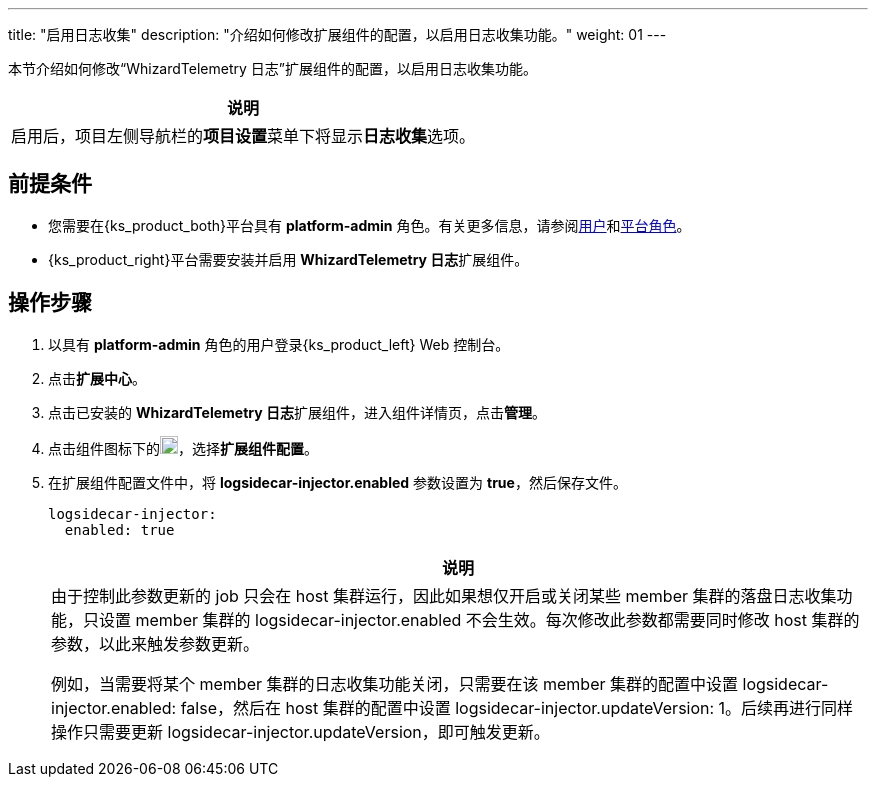 ---
title: "启用日志收集"
description: "介绍如何修改扩展组件的配置，以启用日志收集功能。"
weight: 01
---

本节介绍如何修改“WhizardTelemetry 日志”扩展组件的配置，以启用日志收集功能。
//note
[.admon.note,cols="a"]
|===
|说明

|
启用后，项目左侧导航栏的**项目设置**菜单下将显⽰**日志收集**选项。
|===


== 前提条件

* 您需要在{ks_product_both}平台具有 **platform-admin** 角色。有关更多信息，请参阅link:../../../../../05-users-and-roles/01-users/[用户]和link:../../../../../05-users-and-roles/02-platform-roles/[平台角色]。

* {ks_product_right}平台需要安装并启用 **WhizardTelemetry 日志**扩展组件。

== 操作步骤

. 以具有 **platform-admin** 角色的用户登录{ks_product_left} Web 控制台。
. 点击**扩展中心**。
. 点击已安装的 **WhizardTelemetry 日志**扩展组件，进入组件详情页，点击**管理**。
. 点击组件图标下的image:/images/ks-qkcp/zh/icons/more.svg[more,18,18]，选择**扩展组件配置**。
. 在扩展组件配置文件中，将 **logsidecar-injector.enabled** 参数设置为 **true**，然后保存文件。
+
--
[,yaml]
----
logsidecar-injector:
  enabled: true
----

[.admon.note,cols="a"]
|===
|说明

|
由于控制此参数更新的 job 只会在 host 集群运行，因此如果想仅开启或关闭某些 member 集群的落盘日志收集功能，只设置 member 集群的 logsidecar-injector.enabled 不会生效。每次修改此参数都需要同时修改 host 集群的参数，以此来触发参数更新。

例如，当需要将某个 member 集群的日志收集功能关闭，只需要在该 member 集群的配置中设置 logsidecar-injector.enabled: false，然后在 host 集群的配置中设置 logsidecar-injector.updateVersion: 1。后续再进行同样操作只需要更新 logsidecar-injector.updateVersion，即可触发更新。
|===
--